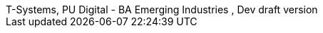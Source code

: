 :author_1:         First author name
:authorinitials_1: fan
:email_1:          first.author@some.domain
:revremark:        internal
:revdate:          2022/xx/xx
:revnumber:        , Dev draft version
:version-label:    T-Systems, PU Digital - BA Emerging Industries
// don´t use empty lines between information
